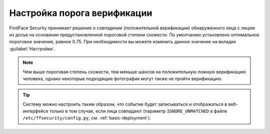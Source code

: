 .. _settings:

*********************************************
Настройка порога верификации
*********************************************

FindFace Security принимает решение о совпадении (положительной верификации) обнаруженного лица с лицом из досье на основании предустановленной пороговой степени схожести. По умолчанию установлено оптимальное пороговое значение, равное 0.75. При необходимости вы можете изменить данное значение на вкладке :guilabel:`Настройки`.

.. note::
   Чем выше пороговая степень схожести, тем меньше шансов на положительную ложную верификацию человека, однако некоторые подходящие фотографии могут также не пройти верификацию.


|settings_ru|

.. |settings_ru| image:: /_static/settings.png
        :scale: 50%

.. |settings_en| image:: /_static/settings_en.png
        :scale: 50%

 
.. tip::
   Систему можно настроить таким образом, что событие будет записываться и отображаться в веб-интерфейсе только в том случае, если лица совпадают (параметр ``IGNORE_UNMATCHED`` в файле ``/etc/ffsecurity/config.py``, см. :ref:`basic-deployment`).